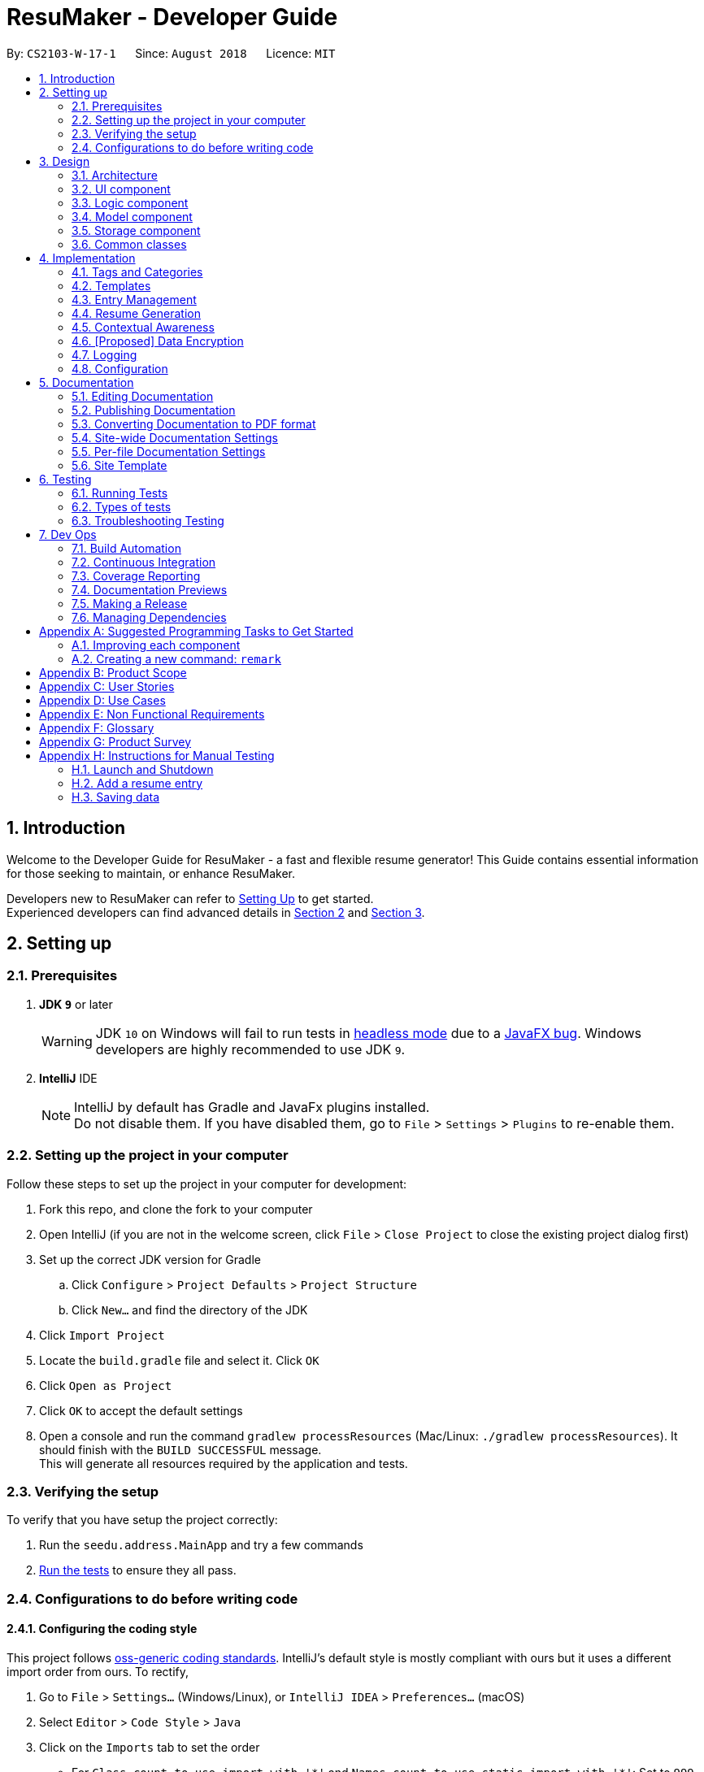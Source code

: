﻿= ResuMaker - Developer Guide
:site-section: DeveloperGuide
:toc:
:toc-title:
:toc-placement: preamble
:sectnums:
:imagesDir: images
:stylesDir: stylesheets
:xrefstyle: full
ifdef::env-github[]
:tip-caption: :bulb:
:note-caption: :information_source:
:warning-caption: :warning:
endif::[]
:repoURL: https://github.com/CS2103-AY1819S1-W17-1/main/tree/master

By: `CS2103-W-17-1`      Since: `August 2018`      Licence: `MIT`

== Introduction
Welcome to the Developer Guide for ResuMaker - a fast and flexible resume generator!
This Guide contains essential information for those seeking to maintain, or enhance ResuMaker.

Developers new to ResuMaker can refer to <<setting-up, Setting Up>> to get started. +
Experienced developers can find advanced details in <<Design-Architecture, Section 2>> and <<Implementation, Section 3>>.

[[setting-up]]
== Setting up

=== Prerequisites

. *JDK `9`* or later
+
[WARNING]
JDK `10` on Windows will fail to run tests in <<UsingGradle#Running-Tests, headless mode>> due to a https://github.com/javafxports/openjdk-jfx/issues/66[JavaFX bug].
Windows developers are highly recommended to use JDK `9`.

. *IntelliJ* IDE
+
[NOTE]
IntelliJ by default has Gradle and JavaFx plugins installed. +
Do not disable them. If you have disabled them, go to `File` > `Settings` > `Plugins` to re-enable them.


=== Setting up the project in your computer
Follow these steps to set up the project in your computer for development:

. Fork this repo, and clone the fork to your computer
. Open IntelliJ (if you are not in the welcome screen, click `File` > `Close Project` to close the existing project dialog first)
. Set up the correct JDK version for Gradle
.. Click `Configure` > `Project Defaults` > `Project Structure`
.. Click `New...` and find the directory of the JDK
. Click `Import Project`
. Locate the `build.gradle` file and select it. Click `OK`
. Click `Open as Project`
. Click `OK` to accept the default settings
. Open a console and run the command `gradlew processResources` (Mac/Linux: `./gradlew processResources`). It should finish with the `BUILD SUCCESSFUL` message. +
This will generate all resources required by the application and tests.

=== Verifying the setup
To verify that you have setup the project correctly:

. Run the `seedu.address.MainApp` and try a few commands
. <<Testing,Run the tests>> to ensure they all pass.

=== Configurations to do before writing code

==== Configuring the coding style

This project follows https://github.com/oss-generic/process/blob/master/docs/CodingStandards.adoc[oss-generic coding standards]. IntelliJ's default style is mostly compliant with ours but it uses a different import order from ours. To rectify,

. Go to `File` > `Settings...` (Windows/Linux), or `IntelliJ IDEA` > `Preferences...` (macOS)
. Select `Editor` > `Code Style` > `Java`
. Click on the `Imports` tab to set the order

* For `Class count to use import with '\*'` and `Names count to use static import with '*'`: Set to `999` to prevent IntelliJ from contracting the import statements
* For `Import Layout`: The order is `import static all other imports`, `import java.\*`, `import javax.*`, `import org.\*`, `import com.*`, `import all other imports`. Add a `<blank line>` between each `import`

Optionally, you can follow the <<UsingCheckstyle#, UsingCheckstyle.adoc>> document to configure Intellij to check style-compliance as you write code.

==== Updating documentation to match your fork

After forking the repo, the documentation will still have the SE-EDU branding and refer to the `se-edu/addressbook-level4` repo.

If you plan to develop this fork as a separate product (i.e. instead of contributing to `se-edu/addressbook-level4`), you should do the following:

. Configure the <<Docs-SiteWideDocSettings, site-wide documentation settings>> in link:{repoURL}/build.gradle[`build.gradle`], such as the `site-name`, to suit your own project.

. Replace the URL in the attribute `repoURL` in link:{repoURL}/docs/DeveloperGuide.adoc[`DeveloperGuide.adoc`] and link:{repoURL}/docs/UserGuide.adoc[`UserGuide.adoc`] with the URL of your fork.

==== Setting up CI

Set up Travis to perform Continuous Integration (CI) for your fork. See <<UsingTravis#, UsingTravis.adoc>> to learn how to set it up.

After setting up Travis, you can optionally set up coverage reporting for your team fork (see <<UsingCoveralls#, UsingCoveralls.adoc>>).

[NOTE]
Coverage reporting could be useful for a team repository that hosts the final version but it is not that useful for your personal fork.

Optionally, you can set up AppVeyor as a second CI (see <<UsingAppVeyor#, UsingAppVeyor.adoc>>).

[NOTE]
Having both Travis and AppVeyor ensures your App works on both Unix-based platforms and Windows-based platforms (Travis is Unix-based and AppVeyor is Windows-based)

==== Getting started with coding

When you are ready to start coding,

1. Get some sense of the overall design by reading <<Design-Architecture>>.
2. Take a look at <<GetStartedProgramming>>.

== Design

[[Design-Architecture]]
=== Architecture

.Architecture Diagram
image::Architecture.png[width="600"]

The *_Architecture Diagram_* given above explains the high-level design of the App. Given below is a quick overview of each component.

[TIP]
The `.pptx` files used to create diagrams in this document can be found in the link:{repoURL}/docs/diagrams/[diagrams] folder. To update a diagram, modify the diagram in the pptx file, select the objects of the diagram, and choose `Save as picture`.

`Main` has only one class called link:{repoURL}/src/main/java/seedu/address/MainApp.java[`MainApp`]. It is responsible for,

* At app launch: Initializes the components in the correct sequence, and connects them up with each other.
* At shut down: Shuts down the components and invokes cleanup method where necessary.

<<Design-Commons,*`Commons`*>> represents a collection of classes used by multiple other components. Two of those classes play important roles at the architecture level.

* `EventsCenter` : This class (written using https://github.com/google/guava/wiki/EventBusExplained[Google's Event Bus library]) is used by components to communicate with other components using events (i.e. a form of _Event Driven_ design)
* `LogsCenter` : Used by many classes to write log messages to the App's log file.

The rest of the App consists of four components.

* <<Design-Ui,*`UI`*>>: Displays the App's User Interface.
* <<Design-Logic,*`Logic`*>>: Executes Commands.
* <<Design-Model,*`Model`*>>: Holds the data of the App in-memory.
* <<Design-Storage,*`Storage`*>>: Reads data from, and writes data to, the hard disk.

Each of these four components:

* Defines its _API_ in an `interface` with the same name as the Component.
* Exposes its functionality using a `{Component Name}Manager` class.

For example, the `Logic` component (see the class diagram given below) defines it's API in the `Logic.java` interface and exposes its functionality using the `LogicManager.java` class.

.Class Diagram of the Logic Component
image::LogicClassDiagram.png[width="800"]

[discrete]
==== Events-Driven nature of the design

The _Sequence Diagram_ below shows how the components interact for the scenario where the user issues the command `delete 1`.

.Component interactions for `delete 1` command (part 1)
image::SDforDeletePerson.png[width="800"]

[NOTE]
Note how the `Model` component simply raises a `AddressBookChangedEvent` when the Address Book data are changed, instead of asking the `Storage` to save the updates to the hard disk.

The diagram below shows how the `EventsCenter` reacts to that event, which eventually results in the updates being saved to the hard disk and the status bar of the UI being updated to reflect the 'Last Updated' time.

.Component interactions for `delete 1` command (part 2)
image::SDforDeletePersonEventHandling.png[width="800"]

[NOTE]
Note how the event is propagated through the `EventsCenter` to the `Storage` and `UI` without `Model` having to be coupled to either of them. This is an example of how this Event Driven approach helps us reduce direct coupling between components.

The sections below give more details of each component.

[[Design-Ui]]
=== UI component

.Structure of the UI Component
image::UiClassDiagram.png[width="800"]

*API* : link:{repoURL}/src/main/java/seedu/address/ui/Ui.java[`Ui.java`]

The UI consists of a `MainWindow` that is made up of parts e.g.`CommandBox`, `ResultDisplay`, `PersonListPanel`, `StatusBarFooter`, `BrowserPanel` etc. All these, including the `MainWindow`, inherit from the abstract `UiPart` class.

The `UI` component uses JavaFx UI framework. The layout of these UI parts are defined in matching `.fxml` files that are in the `src/main/resources/view` folder. For example, the layout of the link:{repoURL}/src/main/java/seedu/address/ui/MainWindow.java[`MainWindow`] is specified in link:{repoURL}/src/main/resources/view/MainWindow.fxml[`MainWindow.fxml`]

The `UI` component,

* Executes user commands using the `Logic` component.
* Binds itself to some data in the `Model` so that the UI can auto-update when data in the `Model` change.
* Responds to events raised from various parts of the App and updates the UI accordingly.

[[Design-Logic]]
=== Logic component

[[fig-LogicClassDiagram]]
.Structure of the Logic Component
image::LogicClassDiagram.png[width="800"]

*API* :
link:{repoURL}/src/main/java/seedu/address/logic/Logic.java[`Logic.java`]

.  `Logic` uses the `AddressBookParser` class to parse the user command.
.  This results in a `Command` object which is executed by the `LogicManager`.
.  The command execution can affect the `Model` (e.g. adding a person) and/or raise events.
.  The result of the command execution is encapsulated as a `CommandResult` object which is passed back to the `Ui`.

Given below is the Sequence Diagram for interactions within the `Logic` component for the `execute("delete 1")` API call.

.Interactions Inside the Logic Component for the `delete 1` Command
image::DeletePersonSdForLogic.png[width="800"]

[[Design-Model]]
=== Model component

.Structure of the Model Component
image::ModelClassDiagram.png[width="800"]

*API* : link:{repoURL}/src/main/java/seedu/address/model/Model.java[`Model.java`]

The `Model`,

* stores a `UserPref` object that represents the user's preferences.
* stores the Address Book data.
* exposes an unmodifiable `ObservableList<Person>` that can be 'observed' e.g. the UI can be bound to this list so that the UI automatically updates when the data in the list change.
* does not depend on any of the other three components.

[NOTE]
As a more OOP model, we can store a `Tag` list in `Address Book`, which `Person` can reference. This would allow `Address Book` to only require one `Tag` object per unique `Tag`, instead of each `Person` needing their own `Tag` object. An example of how such a model may look like is given below. +
 +
image:ModelClassBetterOopDiagram.png[width="800"]

[[Design-Storage]]
=== Storage component

.Structure of the Storage Component
image::StorageClassDiagram.png[width="800"]

*API* : link:{repoURL}/src/main/java/seedu/address/storage/Storage.java[`Storage.java`]

The `Storage` component,

* can save `UserPref` objects in json format and read it back.
* can save the Address Book data in xml format and read it back.

[[Design-Commons]]
=== Common classes

Classes used by multiple components are in the `seedu.addressbook.commons` package.

[[Implementation]]
== Implementation

This section describes some noteworthy details on how certain features are implemented.

// tag::tags[]
=== Tags and Categories
Tags and categories are single-word keywords tied to individual entries. Each `ResumeEntry` can be classified under one `Category`, but can be associated with multiple `Tag`.

==== Categories
Category related functions are mainly contained in the `seedu.address.model.category` package, which includes the `Category` class and its relevant `CategoryManager`. `CategoryManager` is used by the `ModelManager` (`seedu.address.model.ModelManager`) to filter the list of entries by categories.

Filtering can be done by passing the relevant `Predicate<ResumeEntry>` into `CategoryManager` through `CategoryManger.setPredicate()`. The relevant filtered list can be obtained by subsequently calling `CategoryManager.getList()`.

==== CategoryManager
To use `CategoryManager` to filter out relevant entries, there are a few main functions to keep in mind:

* `setList(List<ResumeEntry> entries)`: sets the source list of entries to filter
* `getList()`: returns `unmodifiableObservableList<ResumeEntry>` of relevant entries
* `setPredicate(Predicate<ResumeEntry> predicate)`: sets the filtering criteria for the list of entries
* `mkPredicate(Predicate<ResumeEntry> predicate, String category)`: returns a predicate that builds onto the given predicate to filter by given category as well
* `mkPredicate(String category)`: return a predicate that filters entries by the category

===== Example: Filtering entries to be written to resume
`CategoryManager` can be used to extract out the relevant resume entries to be included in the specific sections of the resume.

* The full list obtained from `Model.filteredList` will be passed into the `CategoryManger` through `CategoryManager.setList()`
* Based on the filters on different sections of the template, a specific `Predicate<ResumeEntry>` will be created for that section
* The `Predicate<ResumeEntry>` created will be passed into the `CategoryManager` through `CategoryManager.setPredicate()`
* The list of entries to be printed will be retrieved through `CategoryManager.getList()`
* If there is further filtering to be done on tags, the same set of steps will be done on `TagManager`
* The flow of the program is illustrated in the digram below

.Program flow for filtering out entries for resume generation
image::categoryManager_example_template.png[]

==== Predicates
The `CategoryManager` was written to help developers filter out desired predicates easily. As such, the `CategoryManager.mkPredicate()` is written to return a `Predicate<ResumeEntry>` which can be passed into other functions for the filtering process, be it for display or resume generation process.

There are two general forms of the function, `mkPredicate<String category>` and `mkPredicate(Predicate<ResumeEntry> entries, String category)`.

The first form of the function returns a predicate which returns true if the `ResumeEntry.getCategory().cateName == category`. In short, it will filter out entries of a particular category.

The second form of the function (`mkPredicate(Predicate<ResumeEntry> predicate, String category)`) extends the existing predicate and implement the category checking process on top of it. For the new predicate to return true, the `ResumeEntry` must fulfill the first `Predicate<ResumeEntry>` and also be of a particular specified category.

===== Example: Filtering entries using both tags and category
This function is used to implement more complex filters, for example, when entries needs to be filtered by both tags and categories in `tag ls`.

* A `Predicate<ResumeEntry>` will be generated by the command using `CategoryManager.mkPredicate()`
* This predicate is then passed along to `TagManager.mkPredicate()` to be extended to include tag filtering
* The combined predicate is passed to `Model.filteredList` for the display to be updated
* The flow of the program is illustrated in the digram below

.Program flow for filtering out entries for both tag and category
image::categoryManager_example_taglist.png[]

==== Design considerations
There are 2 main ways to implement entries filtering: within `CategoryManager` itself or using `CategoryManager` to generate `Predicate<ResumeEntry>` to be used for filtering. Below are some evaluation as to why and when each of the methods may be relevant.

===== Alternative 1: Handles all the entries filtering within CategoryManager
This is implemented through `setList()`, `setPredicate()` and `getList()`. The full list of entries is passed in, and the filtered list of entries is returned. This will typically be used in the filtering of the entries in the resume generation process.

This method is much cleaner, encapsulating all the filtering process within `CategoryManger`. But if we are sticking to the current implementation of displaying the UI from a `FilteredList<ResumeEntry>`, this approach may not be appropriate, hence, the second alternative implementation, which gracefully handles this case.

**Example:**

- `setList(List<ResumeEntry>)` to set the full list of entries to filter from
- `setPredicate(mkPredicate(category))` to filter list based on category
- `getList()` to return list of filtered entries

===== Alternative 2: Using CategoryManager to build the desired Predicate
This is implemented through `mkPredicate()`. The function is used to build upon a given `Predicate<ResumeEntry>`. which can be passed into `ModelManager.updateFilteredEntryBook()` to filter the displayed list of entries in the UI.

This method allow us to utilize the original UI mechanism for updating the displaying using a predicate, instead of having to alter the list of entries over and over again.

**Example:**

- `Predicate<ResumeEntry>` obtained that does some preliminary filtering (e.g. filtering based on tags)
- `mkPredicate(predicate, category)` extends the original predicate to further filter by category
- `ModelManager.updateFilteredEntryList(predicate)` to update view of displayed entries

===== Current Implementation
Currently, a mixture of these functions are implemented. This allows the developers to use `CategoryManager` in both manner, whichever method they deem more appropriate.

// end::tags[]

// tag::template[]
=== Templates

A template specifies the format of the generated resume. It specifies the sections in the resume, and which entries should be included under each section based on a set of tags.

==== Template object structure

The diagram below shows the structure of a `Template` object. A `Template` contains an `ArrayList` of `TemplateSection`,
where each contains a title to be displayed and two predicates for filtering entries based on their category and tags.

.Template object UML class diagram
image::Template_UML.png[width="500"]

==== Template file
Templates are stored as text files, with each line in the following format:
----
[Category Heading]:~[Category Tag]:[Tag Groups]
----

The list of tags in `[Tag Groups]` can be treated as a sum of products form, where a `&` represents AND and space represents OR.
If no tags are specified, all entries with the `[Category Tag]` will be included.


Template files are written by the user and loaded into the application using the `loadtemplate` command.

==== Template loading sequence

The diagram below shows how the components interact when the user attempts to load a template using the `loadtemplate template1.txt` command.

.Component interactions for loadtemplate template1.txt command (part 1)
image::Template_SD1.png[width="800"]

The diagram below shows how `EventsCenter` reacts, raising a `TemplateLoadRequestedEvent` which prompts `Storage` to attempt to load the template from file.
If the loading was successful, it the text file will be parsed into a `Template` object, and passed into the `TemplateLoadedEvent`. This event will be handled in the `Model`, which will store the `Template` retrieved from the event.
Otherwise, a `TemplateLoadingExceptionEvent` will be raised and handled by `Model` as well.

.Component interactions for loadtemplate template1.txt command (part 2)
image::Template_SD2.png[width="800"]


// end::template[]

// tag::entryManagement[]
=== Entry Management
This section describes the implementation of features related to managing entries in ResuMaker, and explains the underlying classes and supporting data structures.

==== Construct Entry Related Classes

Below is the class diagram of classes under the package `seedu.address.model.entry`, which lays the foundation for the implementation of <<entryManagement, Entry Management>>

.Class diagram for entry related classes
image::classDiagramForEntry.png[width="800"]

* Current Implementation
.. As shown in the diagram, all data of an added entry in ResuMaker is encapsulated as a class `ResumeEntry`, which is composed of four other classes: namely one `Category`, one `EntryInfo`, one `EntryDescription` and multiple instances of `Tag`.
.. ResuMaker extends a `Taggable` interface which allows manipulation of tags associated with itself.


* Design Consideration
.. `Taggable` Interface +
Provides an additional abstraction layer for any class that needs to access methods that `ResumeEntry` overrides to implement `Taggable`. This enforces Interface Segregation Principle in which unrelated classes have limited knowledge about `ResumeEntry`.

.. Encapsulation of `EntryInfo` +
... Instead of lumping `title`, `subtitle` and `duration` in `ResumeEntry`, encapsulating the three into `EntryInfo` provides another layer of abstraction.
... Not all entries have the three information, a <<minorEntry, minor entry>> does not contain title, subtitle or duration. `EntryInfo` helps to differentiate <<minorEntry, minor entry>> from <<majorEntry, major entry>> using `isMinorEntry()`.

.. Encapsulation using `EntryDescription` +
... As opposed to putting an entry description as a `String` field in `ResumeEntry`, encapsulating it in `EntryDescription` provides another layer of abstraction.
... `EntryDescription` contains `List<String>` that allows for easy modification of a specific segment of the description of a particular entry, i.e. allows users to edit a particular line of description in that entry.

==== Responsive Display of Expanded Entry
This enhancement enables the Graphic User Interface to display the description of an entry responsively to any modification of an entry.

* Current Implementation +
.. The high level interaction between different components follows the same workflow as any other commands. +
Diagram(part a) below illustrates the high level interaction between different components when an `addBullet` or `editBullet` command is executed.
.. A noteworthy point is that it makes use of event driven design to allow UI to respond to Logic.
`EventCenter` acts as the receiver of the three events raised by Logic and sends them to the respective handlers of these events.
For `addBullet` command, the handlers of events raised are UI and Storage. Please refer to diagram(part b) below for more detail.

.Sequence diagram for adding a bullet description to an entry (part a)
image::SequenceDiagramAddBullet_1.png[width="800"]
.Sequence diagram for adding a bullet description to an entry (part b)
image::SequenceDiagramAddBullet_2.png[width="800"]



* Design Consideration

.. Minimizing the amount of code to be added by tapping on the existing utility +
Given how well-established event driven approach is, it will be more convenient to adopt it to minimize the addition of lines of code.
Taking the alternative would mean extra code to be added to establish some form of reference of UI in Logic.

.. Decoupling between Logic and UI +
Rather than asking Logic to interact directly with UI to request for changes in UI, which increases coupling between the two, `EventCenter` acts as the
"middle man" to minimize coupling.




//end::entryManagement[]



// tag::resume[]
=== Resume Generation
This section describes the implementation of the resume generation feature, explains the underlying classes and
supporting data structures, justifies a key design decision and highlights areas that are open to extension.

==== Resume Structure

The `Resume` contains a list of `ResumeSections`,
each comprising a title and a list of `ResumeEntries` associated with it
(as stipulated by the `Template` used to generate the `Resume`).
The class structure is shown by the following class diagram:

.Class diagram for Resume related classes
image::resumeClassDiagram.png[width="800"]

The creation of a `Resume` by a `make` command is shown by this sequence diagram:

.Sequence diagram for Resume creation
image::generateResumeSequenceDiagram.png[width="800"]


==== Storage Management

When a resume is to be saved to a file, the `ModelManager` raises a `ResumeSaveEvent`, which encapsulates
the complete `Resume` as well as the specified file `Path`. This event is captured by the `StorageManager`,
which passes the data to the `MarkdownResumeStorage` class. The `Resume` object is then converted to a markdown `String`
by the `MarkdownConverter` utility class, after which it is written to a file (with the specified name) by the `MdUtil` class. +


==== Markdown Conversion

To transform this abstract object representation of the `Resume` into concrete text,
the `MarkdownConverter` utility class progressively converts each level of the `Resume`
(from the titles, information and descriptions of each individual `ResumeEntry`,
to a `ResumeSection` of `ResumeEntries` and finally the full `Resume`)
into a `String` containing its formatted markdown representation.

An external link:https://github.com/Steppschuh/Java-Markdown-Generator[Java Markdown Generator] library
was used to handle the generation of the markdown `String` in `MarkdownConverter`,
as it was built on a `Builder` pattern which made it easier and more organised to progressively
generate markdown text for each part of the resume and combine it all together in the end.

==== Design Consideration

===== Markdown Conversion

There were some considerations regarding how and where the conversion of
`Resume` objects to markdown `Strings` would be done. We had to decide between these alternative approaches:

====== Approach 1:

All markdown conversion is done in a class (`MarkdownConverter`) separate from the `Resume` and `ResumeEntry` packages.
This ensures that the "abstract" data classes in the `Model` are completely separated from the conversion to "concrete"
markdown text in accordance to the Single Responsibility Principle and also allows for extension by adding a different
class to format the markdown differently. However, this causes heavy coupling in `MarkdownConverter`, as any change to
the internal structure of `Resume` and `ResumeEntry` classes would require extensive changes across multiple methods in
`MarkdownConverter`.

====== Approach 2:

Every class that could be converted to markdown would contain a `toMarkdown` method, possibly implementing a
`Markdownable` interface. This would ensure that any change to the structure or formatting of a particular class would
only require changes to the `toMarkdown` method of that class. However, this exposes the "abstract" data classes in the
`Model` to the implementation of using markdown text in `Storage` and does not allow for the extension of adding a
different markdown layout without replacing the existing markdown formatting.

====== Decision

Ultimately, we decided that it was more important to enforce the separation between the `Model` and `Storage` modules
as well as allow for potential further extension, so we chose Approach 1.

==== Possible Extensions

===== Changing Markdown Layouts

If you wish to modify the markdown layout produced by ResuMaker, look into the overloaded `toMarkdown` method
within `MarkdownConverter`. The various versions of this method are implemented using the
link:https://github.com/Steppschuh/Java-Markdown-Generator[Java Markdown Generator] external library and designed to be
easy to understand and modify. +
You are recommended to create a new subclass of `MarkdownConverter` and `@Override` its `toMarkdown` method
with your own versions, so as to preserve the original functionality of the application for reference.

===== Adding File Formats

While we have chosen to implement conversion into markdown, you may prefer a different file format and want to avoid
the hassle of converting markdown to other formats outside the application. To this end, you can extend ResuMaker by
adding support for saving `Resumes` to a new format. +
To achieve this, you would have to design your own class implementing the `ResumeStorage` interface. This new class would
then need new utility methods to handle conversion of the `Resume` into another text format, such as XML. +
_[DIAGRAM OF NECESSARY ADDITIONS]_


// end::resume[]

// tag:: contextualAwareness[]
=== Contextual Awareness

==== Key Terms
Here are some terms that are used often when discussing Contexual Awareness. +
Please review their definitions in the Glossary before reading further. +

* <<event, Events>>
* <<slang, Slang>>
* <<partial-phrase, Partial phrases>>
* <<full-phrase, Full phrases>>
* <<expression, Expression>>

==== Overview
Contextual Awareness enables ResuMaker to: +

* Create pre-filled ResumeEntries for standard <<event, Events>>.
* Understand slang and partial phrases in the user's input.

The flowchart below illustrates the overall flow taken by an end-user when working with the Contextual Awareness feature. +

image::AwarenessFlow.png[width="800"]

The flowchart highlights the 4 separate steps involved in the Contextual Awareness feature:

1. Providing feedback to the user, as he types in an `<expression>`.
2. Guessing an Event name, based on the user provided `<expression>`.
3. Matching the guessed Event name, with an actual Event, as defined in the user provided data.
4. Creating a ResumeEntry for the matched Event.

In this guide, we will discuss Steps 2, and 3.

==== Guessing an Event name, based on user provided `<expression>`
To guess the Event name, we parse the `slang`, `partial phrases` and `full phrases` in the `expression` to get a `possibleEventName`.
This parsing is done by the `Awareness` class.

As shown <<Design-Storage, earlier>>, an instance of the Awareness class is initialised from user provided XML data, upon startup.

The following Figure shows the structure of the Awareness class.

image::awarenessStructure.png[width="600"]

Parsing the `slang`, `partial phrases` and `full phrases` is a 2-step process:

First, use the `dictionary` (see Figure) to replace each `slang` with its corresponding `full phrase`. +
After this step, the `expression` will only contain `partial phrases` and `full phrases`. +
Now, replace each `partial phrase` with its corresponding `full phrase`.

This gives us a string of `full phrases`, which is our `possibleEventName`.

As an example, suppose our initial `expression` was: `ug research assist`.
In this `expression`, we have:

* A slang (`ug` - slang for `undegraduate`)
* A partial phrase (`assist` - short for `assistant`)
* A full phrase (`research`)

After the first step, our expression will be `undergraduate research assist`. +
After the second step, our expression will be `undergraduate research assistant` +
Thus, our `possibleEventName` will be `undergraduate research assistant`.

==== Matching the guessed Event Name, with an actual Event [Work In Progress]

Work in Progress


==== Design Choices

===== ContextCommand
The ContextCommand is constructed by passing it a CommandSupplier.
This construction is done by ContextCommandParser.
When it is time to `execute` the ContextCommand, the CommandSupplier supplies the relevant command.

Pros:

* ContextCommand can be decoupled from specific commands like AddCommand.
* ContextCommand can be _extended_ to perform any type of Command, by passing the relevant CommandSupplier.

Alternatives:

* Create different types of ContextCommands for different purpose: i.e. ContextAddCommand, ContextFindCommand, etc

The alternative may be equally valid.

===== Awareness class
The Awareness class is constructed by passing it a Dictionary containing slang - full phrase mappings.

Alternatives:

* Create the Dictionary instance within the constructor of Awareness, rather than accepting it.

Pros:

* Increased testability as the dependancy (Dictionary object) _can be controlled_ since it is passed into the constructor.

// tag::dataencryption[]
=== [Proposed] Data Encryption

_{Explain here how the data encryption feature will be implemented}_

// end::dataencryption[]

=== Logging

We are using `java.util.logging` package for logging. The `LogsCenter` class is used to manage the logging levels and logging destinations.

* The logging level can be controlled using the `logLevel` setting in the configuration file (See <<Implementation-Configuration>>)
* The `Logger` for a class can be obtained using `LogsCenter.getLogger(Class)` which will log messages according to the specified logging level
* Currently log messages are output through: `Console` and to a `.log` file.

*Logging Levels*

* `SEVERE` : Critical problem detected which may possibly cause the termination of the application
* `WARNING` : Can continue, but with caution
* `INFO` : Information showing the noteworthy actions by the App
* `FINE` : Details that is not usually noteworthy but may be useful in debugging e.g. print the actual list instead of just its size

[[Implementation-Configuration]]
=== Configuration

Certain properties of the application can be controlled (e.g App name, logging level) through the configuration file (default: `config.json`).

== Documentation

We use asciidoc for writing documentation.

[NOTE]
We chose asciidoc over Markdown because asciidoc, although a bit more complex than Markdown, provides more flexibility in formatting.

=== Editing Documentation

See <<UsingGradle#rendering-asciidoc-files, UsingGradle.adoc>> to learn how to render `.adoc` files locally to preview the end result of your edits.
Alternatively, you can download the AsciiDoc plugin for IntelliJ, which allows you to preview the changes you have made to your `.adoc` files in real-time.

=== Publishing Documentation

See <<UsingTravis#deploying-github-pages, UsingTravis.adoc>> to learn how to deploy GitHub Pages using Travis.

=== Converting Documentation to PDF format

We use https://www.google.com/chrome/browser/desktop/[Google Chrome] for converting documentation to PDF format, as Chrome's PDF engine preserves hyperlinks used in webpages.

Here are the steps to convert the project documentation files to PDF format.

.  Follow the instructions in <<UsingGradle#rendering-asciidoc-files, UsingGradle.adoc>> to convert the AsciiDoc files in the `docs/` directory to HTML format.
.  Go to your generated HTML files in the `build/docs` folder, right click on them and select `Open with` -> `Google Chrome`.
.  Within Chrome, click on the `Print` option in Chrome's menu.
.  Set the destination to `Save as PDF`, then click `Save` to save a copy of the file in PDF format. For best results, use the settings indicated in the screenshot below.

.Saving documentation as PDF files in Chrome
image::chrome_save_as_pdf.png[width="300"]

[[Docs-SiteWideDocSettings]]
=== Site-wide Documentation Settings

The link:{repoURL}/build.gradle[`build.gradle`] file specifies some project-specific https://asciidoctor.org/docs/user-manual/#attributes[asciidoc attributes] which affects how all documentation files within this project are rendered.

[TIP]
Attributes left unset in the `build.gradle` file will use their *default value*, if any.

[cols="1,2a,1", options="header"]
.List of site-wide attributes
|===
|Attribute name |Description |Default value

|`site-name`
|The name of the website.
If set, the name will be displayed near the top of the page.
|_not set_

|`site-githuburl`
|URL to the site's repository on https://github.com[GitHub].
Setting this will add a "View on GitHub" link in the navigation bar.
|_not set_

|`site-seedu`
|Define this attribute if the project is an official SE-EDU project.
This will render the SE-EDU navigation bar at the top of the page, and add some SE-EDU-specific navigation items.
|_not set_

|===

[[Docs-PerFileDocSettings]]
=== Per-file Documentation Settings

Each `.adoc` file may also specify some file-specific https://asciidoctor.org/docs/user-manual/#attributes[asciidoc attributes] which affects how the file is rendered.

Asciidoctor's https://asciidoctor.org/docs/user-manual/#builtin-attributes[built-in attributes] may be specified and used as well.

[TIP]
Attributes left unset in `.adoc` files will use their *default value*, if any.

[cols="1,2a,1", options="header"]
.List of per-file attributes, excluding Asciidoctor's built-in attributes
|===
|Attribute name |Description |Default value

|`site-section`
|Site section that the document belongs to.
This will cause the associated item in the navigation bar to be highlighted.
One of: `UserGuide`, `DeveloperGuide`, ``LearningOutcomes``{asterisk}, `AboutUs`, `ContactUs`

_{asterisk} Official SE-EDU projects only_
|_not set_

|`no-site-header`
|Set this attribute to remove the site navigation bar.
|_not set_

|===

=== Site Template

The files in link:{repoURL}/docs/stylesheets[`docs/stylesheets`] are the https://developer.mozilla.org/en-US/docs/Web/CSS[CSS stylesheets] of the site.
You can modify them to change some properties of the site's design.

The files in link:{repoURL}/docs/templates[`docs/templates`] controls the rendering of `.adoc` files into HTML5.
These template files are written in a mixture of https://www.ruby-lang.org[Ruby] and http://slim-lang.com[Slim].

[WARNING]
====
Modifying the template files in link:{repoURL}/docs/templates[`docs/templates`] requires some knowledge and experience with Ruby and Asciidoctor's API.
You should only modify them if you need greater control over the site's layout than what stylesheets can provide.
The SE-EDU team does not provide support for modified template files.
====

[[Testing]]
== Testing

=== Running Tests

There are three ways to run tests.

[TIP]
The most reliable way to run tests is the 3rd one. The first two methods might fail some GUI tests due to platform/resolution-specific idiosyncrasies.

*Method 1: Using IntelliJ JUnit test runner*

* To run all tests, right-click on the `src/test/java` folder and choose `Run 'All Tests'`
* To run a subset of tests, you can right-click on a test package, test class, or a test and choose `Run 'ABC'`

*Method 2: Using Gradle*

* Open a console and run the command `gradlew clean allTests` (Mac/Linux: `./gradlew clean allTests`)

[NOTE]
See <<UsingGradle#, UsingGradle.adoc>> for more info on how to run tests using Gradle.

*Method 3: Using Gradle (headless)*

Thanks to the https://github.com/TestFX/TestFX[TestFX] library we use, our GUI tests can be run in the _headless_ mode. In the headless mode, GUI tests do not show up on the screen. That means the developer can do other things on the Computer while the tests are running.

To run tests in headless mode, open a console and run the command `gradlew clean headless allTests` (Mac/Linux: `./gradlew clean headless allTests`)

=== Types of tests

We have two types of tests:

.  *GUI Tests* - These are tests involving the GUI. They include,
.. _System Tests_ that test the entire App by simulating user actions on the GUI. These are in the `systemtests` package.
.. _Unit tests_ that test the individual components. These are in `seedu.address.ui` package.
.  *Non-GUI Tests* - These are tests not involving the GUI. They include,
..  _Unit tests_ targeting the lowest level methods/classes. +
e.g. `seedu.address.commons.StringUtilTest`
..  _Integration tests_ that are checking the integration of multiple code units (those code units are assumed to be working). +
e.g. `seedu.address.storage.StorageManagerTest`
..  Hybrids of unit and integration tests. These test are checking multiple code units as well as how the are connected together. +
e.g. `seedu.address.logic.LogicManagerTest`


=== Troubleshooting Testing
**Problem: `HelpWindowTest` fails with a `NullPointerException`.**

* Reason: One of its dependencies, `HelpWindow.html` in `src/main/resources/docs` is missing.
* Solution: Execute Gradle task `processResources`.

== Dev Ops

=== Build Automation

See <<UsingGradle#, UsingGradle.adoc>> to learn how to use Gradle for build automation.

=== Continuous Integration

We use https://travis-ci.org/[Travis CI] and https://www.appveyor.com/[AppVeyor] to perform _Continuous Integration_ on our projects. See <<UsingTravis#, UsingTravis.adoc>> and <<UsingAppVeyor#, UsingAppVeyor.adoc>> for more details.

=== Coverage Reporting

We use https://coveralls.io/[Coveralls] to track the code coverage of our projects. See <<UsingCoveralls#, UsingCoveralls.adoc>> for more details.

=== Documentation Previews
When a pull request has changes to asciidoc files, you can use https://www.netlify.com/[Netlify] to see a preview of how the HTML version of those asciidoc files will look like when the pull request is merged. See <<UsingNetlify#, UsingNetlify.adoc>> for more details.

=== Making a Release

Here are the steps to create a new release.

.  Update the version number in link:{repoURL}/src/main/java/seedu/address/MainApp.java[`MainApp.java`].
.  Generate a JAR file <<UsingGradle#creating-the-jar-file, using Gradle>>.
.  Tag the repo with the version number. e.g. `v0.1`
.  https://help.github.com/articles/creating-releases/[Create a new release using GitHub] and upload the JAR file you created.

=== Managing Dependencies

A project often depends on third-party libraries. For example, Address Book depends on the http://wiki.fasterxml.com/JacksonHome[Jackson library] for XML parsing. Managing these _dependencies_ can be automated using Gradle. For example, Gradle can download the dependencies automatically, which is better than these alternatives. +
a. Include those libraries in the repo (this bloats the repo size) +
b. Require developers to download those libraries manually (this creates extra work for developers)

[[GetStartedProgramming]]
[appendix]
== Suggested Programming Tasks to Get Started

Suggested path for new programmers:

1. First, add small local-impact (i.e. the impact of the change does not go beyond the component) enhancements to one component at a time. Some suggestions are given in <<GetStartedProgramming-EachComponent>>.

2. Next, add a feature that touches multiple components to learn how to implement an end-to-end feature across all components. <<GetStartedProgramming-RemarkCommand>> explains how to go about adding such a feature.

[[GetStartedProgramming-EachComponent]]
=== Improving each component

Each individual exercise in this section is component-based (i.e. you would not need to modify the other components to get it to work).

[discrete]
==== `Logic` component

*Scenario:* You are in charge of `logic`. During dog-fooding, your team realize that it is troublesome for the user to type the whole command in order to execute a command. Your team devise some strategies to help cut down the amount of typing necessary, and one of the suggestions was to implement aliases for the command words. Your job is to implement such aliases.

[TIP]
Do take a look at <<Design-Logic>> before attempting to modify the `Logic` component.

. Add a shorthand equivalent alias for each of the individual commands. For example, besides typing `clear`, the user can also type `c` to remove all persons in the list.
+
****
* Hints
** Just like we store each individual command word constant `COMMAND_WORD` inside `*Command.java` (e.g.  link:{repoURL}/src/main/java/seedu/address/logic/commands/FindCommand.java[`FindCommand#COMMAND_WORD`], link:{repoURL}/src/main/java/seedu/address/logic/commands/DeleteCommand.java[`DeleteCommand#COMMAND_WORD`]), you need a new constant for aliases as well (e.g. `FindCommand#COMMAND_ALIAS`).
** link:{repoURL}/src/main/java/seedu/address/logic/parser/AddressBookParser.java[`AddressBookParser`] is responsible for analyzing command words.
* Solution
** Modify the switch statement in link:{repoURL}/src/main/java/seedu/address/logic/parser/AddressBookParser.java[`AddressBookParser#parseCommand(String)`] such that both the proper command word and alias can be used to execute the same intended command.
** Add new tests for each of the aliases that you have added.
** Update the user guide to document the new aliases.
** See this https://github.com/se-edu/addressbook-level4/pull/785[PR] for the full solution.
****

[discrete]
==== `Model` component

*Scenario:* You are in charge of `model`. One day, the `logic`-in-charge approaches you for help. He wants to implement a command such that the user is able to remove a particular tag from everyone in the address book, but the model API does not support such a functionality at the moment. Your job is to implement an API method, so that your teammate can use your API to implement his command.

[TIP]
Do take a look at <<Design-Model>> before attempting to modify the `Model` component.

. Add a `removeTag(Tag)` method. The specified tag will be removed from everyone in the address book.
+
****
* Hints
** The link:{repoURL}/src/main/java/seedu/address/model/Model.java[`Model`] and the link:{repoURL}/src/main/java/seedu/address/model/AddressBook.java[`AddressBook`] API need to be updated.
** Think about how you can use SLAP to design the method. Where should we place the main logic of deleting tags?
**  Find out which of the existing API methods in  link:{repoURL}/src/main/java/seedu/address/model/AddressBook.java[`AddressBook`] and link:{repoURL}/src/main/java/seedu/address/model/person/Person.java[`Person`] classes can be used to implement the tag removal logic. link:{repoURL}/src/main/java/seedu/address/model/AddressBook.java[`AddressBook`] allows you to update a person, and link:{repoURL}/src/main/java/seedu/address/model/person/Person.java[`Person`] allows you to update the tags.
* Solution
** Implement a `removeTag(Tag)` method in link:{repoURL}/src/main/java/seedu/address/model/AddressBook.java[`AddressBook`]. Loop through each person, and remove the `tag` from each person.
** Add a new API method `deleteTag(Tag)` in link:{repoURL}/src/main/java/seedu/address/model/ModelManager.java[`ModelManager`]. Your link:{repoURL}/src/main/java/seedu/address/model/ModelManager.java[`ModelManager`] should call `AddressBook#removeTag(Tag)`.
** Add new tests for each of the new public methods that you have added.
** See this https://github.com/se-edu/addressbook-level4/pull/790[PR] for the full solution.
****

[discrete]
==== `Ui` component

*Scenario:* You are in charge of `ui`. During a beta testing session, your team is observing how the users use your address book application. You realize that one of the users occasionally tries to delete non-existent tags from a contact, because the tags all look the same visually, and the user got confused. Another user made a typing mistake in his command, but did not realize he had done so because the error message wasn't prominent enough. A third user keeps scrolling down the list, because he keeps forgetting the index of the last person in the list. Your job is to implement improvements to the UI to solve all these problems.

[TIP]
Do take a look at <<Design-Ui>> before attempting to modify the `UI` component.

. Use different colors for different tags inside person cards. For example, `friends` tags can be all in brown, and `colleagues` tags can be all in yellow.
+
**Before**
+
image::getting-started-ui-tag-before.png[width="300"]
+
**After**
+
image::getting-started-ui-tag-after.png[width="300"]
+
****
* Hints
** The tag labels are created inside link:{repoURL}/src/main/java/seedu/address/ui/PersonCard.java[the `PersonCard` constructor] (`new Label(tag.tagName)`). https://docs.oracle.com/javase/8/javafx/api/javafx/scene/control/Label.html[JavaFX's `Label` class] allows you to modify the style of each Label, such as changing its color.
** Use the .css attribute `-fx-background-color` to add a color.
** You may wish to modify link:{repoURL}/src/main/resources/view/DarkTheme.css[`DarkTheme.css`] to include some pre-defined colors using css, especially if you have experience with web-based css.
* Solution
** You can modify the existing test methods for `PersonCard` 's to include testing the tag's color as well.
** See this https://github.com/se-edu/addressbook-level4/pull/798[PR] for the full solution.
*** The PR uses the hash code of the tag names to generate a color. This is deliberately designed to ensure consistent colors each time the application runs. You may wish to expand on this design to include additional features, such as allowing users to set their own tag colors, and directly saving the colors to storage, so that tags retain their colors even if the hash code algorithm changes.
****

. Modify link:{repoURL}/src/main/java/seedu/address/commons/events/ui/NewResultAvailableEvent.java[`NewResultAvailableEvent`] such that link:{repoURL}/src/main/java/seedu/address/ui/ResultDisplay.java[`ResultDisplay`] can show a different style on error (currently it shows the same regardless of errors).
+
**Before**
+
image::getting-started-ui-result-before.png[width="200"]
+
**After**
+
image::getting-started-ui-result-after.png[width="200"]
+
****
* Hints
** link:{repoURL}/src/main/java/seedu/address/commons/events/ui/NewResultAvailableEvent.java[`NewResultAvailableEvent`] is raised by link:{repoURL}/src/main/java/seedu/address/ui/CommandBox.java[`CommandBox`] which also knows whether the result is a success or failure, and is caught by link:{repoURL}/src/main/java/seedu/address/ui/ResultDisplay.java[`ResultDisplay`] which is where we want to change the style to.
** Refer to link:{repoURL}/src/main/java/seedu/address/ui/CommandBox.java[`CommandBox`] for an example on how to display an error.
* Solution
** Modify link:{repoURL}/src/main/java/seedu/address/commons/events/ui/NewResultAvailableEvent.java[`NewResultAvailableEvent`] 's constructor so that users of the event can indicate whether an error has occurred.
** Modify link:{repoURL}/src/main/java/seedu/address/ui/ResultDisplay.java[`ResultDisplay#handleNewResultAvailableEvent(NewResultAvailableEvent)`] to react to this event appropriately.
** You can write two different kinds of tests to ensure that the functionality works:
*** The unit tests for `ResultDisplay` can be modified to include verification of the color.
*** The system tests link:{repoURL}/src/test/java/systemtests/AddressBookSystemTest.java[`AddressBookSystemTest#assertCommandBoxShowsDefaultStyle() and AddressBookSystemTest#assertCommandBoxShowsErrorStyle()`] to include verification for `ResultDisplay` as well.
** See this https://github.com/se-edu/addressbook-level4/pull/799[PR] for the full solution.
*** Do read the commits one at a time if you feel overwhelmed.
****

. Modify the link:{repoURL}/src/main/java/seedu/address/ui/StatusBarFooter.java[`StatusBarFooter`] to show the total number of people in the address book.
+
**Before**
+
image::getting-started-ui-status-before.png[width="500"]
+
**After**
+
image::getting-started-ui-status-after.png[width="500"]
+
****
* Hints
** link:{repoURL}/src/main/resources/view/StatusBarFooter.fxml[`StatusBarFooter.fxml`] will need a new `StatusBar`. Be sure to set the `GridPane.columnIndex` properly for each `StatusBar` to avoid misalignment!
** link:{repoURL}/src/main/java/seedu/address/ui/StatusBarFooter.java[`StatusBarFooter`] needs to initialize the status bar on application start, and to update it accordingly whenever the address book is updated.
* Solution
** Modify the constructor of link:{repoURL}/src/main/java/seedu/address/ui/StatusBarFooter.java[`StatusBarFooter`] to take in the number of persons when the application just started.
** Use link:{repoURL}/src/main/java/seedu/address/ui/StatusBarFooter.java[`StatusBarFooter#handleAddressBookChangedEvent(AddressBookChangedEvent)`] to update the number of persons whenever there are new changes to the addressbook.
** For tests, modify link:{repoURL}/src/test/java/guitests/guihandles/StatusBarFooterHandle.java[`StatusBarFooterHandle`] by adding a state-saving functionality for the total number of people status, just like what we did for save location and sync status.
** For system tests, modify link:{repoURL}/src/test/java/systemtests/AddressBookSystemTest.java[`AddressBookSystemTest`] to also verify the new total number of persons status bar.
** See this https://github.com/se-edu/addressbook-level4/pull/803[PR] for the full solution.
****

[discrete]
==== `Storage` component

*Scenario:* You are in charge of `storage`. For your next project milestone, your team plans to implement a new feature of saving the address book to the cloud. However, the current implementation of the application constantly saves the address book after the execution of each command, which is not ideal if the user is working on limited internet connection. Your team decided that the application should instead save the changes to a temporary local backup file first, and only upload to the cloud after the user closes the application. Your job is to implement a backup API for the address book storage.

[TIP]
Do take a look at <<Design-Storage>> before attempting to modify the `Storage` component.

. Add a new method `backupAddressBook(ReadOnlyAddressBook)`, so that the address book can be saved in a fixed temporary location.
+
****
* Hint
** Add the API method in link:{repoURL}/src/main/java/seedu/address/storage/AddressBookStorage.java[`AddressBookStorage`] interface.
** Implement the logic in link:{repoURL}/src/main/java/seedu/address/storage/StorageManager.java[`StorageManager`] and link:{repoURL}/src/main/java/seedu/address/storage/XmlAddressBookStorage.java[`XmlAddressBookStorage`] class.
* Solution
** See this https://github.com/se-edu/addressbook-level4/pull/594[PR] for the full solution.
****

[[GetStartedProgramming-RemarkCommand]]
=== Creating a new command: `remark`

By creating this command, you will get a chance to learn how to implement a feature end-to-end, touching all major components of the app.

*Scenario:* You are a software maintainer for `addressbook`, as the former developer team has moved on to new projects. The current users of your application have a list of new feature requests that they hope the software will eventually have. The most popular request is to allow adding additional comments/notes about a particular contact, by providing a flexible `remark` field for each contact, rather than relying on tags alone. After designing the specification for the `remark` command, you are convinced that this feature is worth implementing. Your job is to implement the `remark` command.

==== Description
Edits the remark for a person specified in the `INDEX`. +
Format: `remark INDEX r/[REMARK]`

Examples:

* `remark 1 r/Likes to drink coffee.` +
Edits the remark for the first person to `Likes to drink coffee.`
* `remark 1 r/` +
Removes the remark for the first person.

==== Step-by-step Instructions

===== [Step 1] Logic: Teach the app to accept 'remark' which does nothing
Let's start by teaching the application how to parse a `remark` command. We will add the logic of `remark` later.

**Main:**

. Add a `RemarkCommand` that extends link:{repoURL}/src/main/java/seedu/address/logic/commands/Command.java[`Command`]. Upon execution, it should just throw an `Exception`.
. Modify link:{repoURL}/src/main/java/seedu/address/logic/parser/AddressBookParser.java[`AddressBookParser`] to accept a `RemarkCommand`.

**Tests:**

. Add `RemarkCommandTest` that tests that `execute()` throws an Exception.
. Add new test method to link:{repoURL}/src/test/java/seedu/address/logic/parser/AddressBookParserTest.java[`AddressBookParserTest`], which tests that typing "remark" returns an instance of `RemarkCommand`.

===== [Step 2] Logic: Teach the app to accept 'remark' arguments
Let's teach the application to parse arguments that our `remark` command will accept. E.g. `1 r/Likes to drink coffee.`

**Main:**

. Modify `RemarkCommand` to take in an `Index` and `String` and print those two parameters as the error message.
. Add `RemarkCommandParser` that knows how to parse two arguments, one index and one with prefix 'r/'.
. Modify link:{repoURL}/src/main/java/seedu/address/logic/parser/AddressBookParser.java[`AddressBookParser`] to use the newly implemented `RemarkCommandParser`.

**Tests:**

. Modify `RemarkCommandTest` to test the `RemarkCommand#equals()` method.
. Add `RemarkCommandParserTest` that tests different boundary values
for `RemarkCommandParser`.
. Modify link:{repoURL}/src/test/java/seedu/address/logic/parser/AddressBookParserTest.java[`AddressBookParserTest`] to test that the correct command is generated according to the user input.

===== [Step 3] Ui: Add a placeholder for remark in `PersonCard`
Let's add a placeholder on all our link:{repoURL}/src/main/java/seedu/address/ui/PersonCard.java[`PersonCard`] s to display a remark for each person later.

**Main:**

. Add a `Label` with any random text inside link:{repoURL}/src/main/resources/view/PersonListCard.fxml[`PersonListCard.fxml`].
. Add FXML annotation in link:{repoURL}/src/main/java/seedu/address/ui/PersonCard.java[`PersonCard`] to tie the variable to the actual label.

**Tests:**

. Modify link:{repoURL}/src/test/java/guitests/guihandles/PersonCardHandle.java[`PersonCardHandle`] so that future tests can read the contents of the remark label.

===== [Step 4] Model: Add `Remark` class
We have to properly encapsulate the remark in our link:{repoURL}/src/main/java/seedu/address/model/person/Person.java[`Person`] class. Instead of just using a `String`, let's follow the conventional class structure that the codebase already uses by adding a `Remark` class.

**Main:**

. Add `Remark` to model component (you can copy from link:{repoURL}/src/main/java/seedu/address/model/person/Address.java[`Address`], remove the regex and change the names accordingly).
. Modify `RemarkCommand` to now take in a `Remark` instead of a `String`.

**Tests:**

. Add test for `Remark`, to test the `Remark#equals()` method.

===== [Step 5] Model: Modify `Person` to support a `Remark` field
Now we have the `Remark` class, we need to actually use it inside link:{repoURL}/src/main/java/seedu/address/model/person/Person.java[`Person`].

**Main:**

. Add `getRemark()` in link:{repoURL}/src/main/java/seedu/address/model/person/Person.java[`Person`].
. You may assume that the user will not be able to use the `add` and `edit` commands to modify the remarks field (i.e. the person will be created without a remark).
. Modify link:{repoURL}/src/main/java/seedu/address/model/util/SampleDataUtil.java/[`SampleDataUtil`] to add remarks for the sample data (delete your `addressBook.xml` so that the application will load the sample data when you launch it.)

===== [Step 6] Storage: Add `Remark` field to `XmlAdaptedPerson` class
We now have `Remark` s for `Person` s, but they will be gone when we exit the application. Let's modify link:{repoURL}/src/main/java/seedu/address/storage/XmlAdaptedPerson.java[`XmlAdaptedPerson`] to include a `Remark` field so that it will be saved.

**Main:**

. Add a new Xml field for `Remark`.

**Tests:**

. Fix `invalidAndValidPersonAddressBook.xml`, `typicalPersonsAddressBook.xml`, `validAddressBook.xml` etc., such that the XML tests will not fail due to a missing `<remark>` element.

===== [Step 6b] Test: Add withRemark() for `PersonBuilder`
Since `Person` can now have a `Remark`, we should add a helper method to link:{repoURL}/src/test/java/seedu/address/testutil/PersonBuilder.java[`PersonBuilder`], so that users are able to create remarks when building a link:{repoURL}/src/main/java/seedu/address/model/person/Person.java[`Person`].

**Tests:**

. Add a new method `withRemark()` for link:{repoURL}/src/test/java/seedu/address/testutil/PersonBuilder.java[`PersonBuilder`]. This method will create a new `Remark` for the person that it is currently building.
. Try and use the method on any sample `Person` in link:{repoURL}/src/test/java/seedu/address/testutil/TypicalPersons.java[`TypicalPersons`].

===== [Step 7] Ui: Connect `Remark` field to `PersonCard`
Our remark label in link:{repoURL}/src/main/java/seedu/address/ui/PersonCard.java[`PersonCard`] is still a placeholder. Let's bring it to life by binding it with the actual `remark` field.

**Main:**

. Modify link:{repoURL}/src/main/java/seedu/address/ui/PersonCard.java[`PersonCard`]'s constructor to bind the `Remark` field to the `Person` 's remark.

**Tests:**

. Modify link:{repoURL}/src/test/java/seedu/address/ui/testutil/GuiTestAssert.java[`GuiTestAssert#assertCardDisplaysPerson(...)`] so that it will compare the now-functioning remark label.

===== [Step 8] Logic: Implement `RemarkCommand#execute()` logic
We now have everything set up... but we still can't modify the remarks. Let's finish it up by adding in actual logic for our `remark` command.

**Main:**

. Replace the logic in `RemarkCommand#execute()` (that currently just throws an `Exception`), with the actual logic to modify the remarks of a person.

**Tests:**

. Update `RemarkCommandTest` to test that the `execute()` logic works.

==== Full Solution

See this https://github.com/se-edu/addressbook-level4/pull/599[PR] for the step-by-step solution.

[appendix]
== Product Scope

*Target user profile*:

* SoC students with work/project experience/CS skills who are applying for programmes/ internships/jobs/etc

*Value proposition*:

* Easy to use: CLI makes things fast and simple
* Flexible: Able to customise resume for specific job requirements
* SOC-aware: Save time with built in support for School of Computing programmes


[appendix]
== User Stories

Priorities: High (must have) - `* * \*`, Medium (nice to have) - `* \*`, Low (unlikely to have) - `*`

[width="59%",cols="22%,<23%,<25%,<30%",options="header",]
|=======================================================================
|Priority |As a ... |I want to ... |So that I can...
|`* * *` |Student |Save pieces of information about my relevant experience |Generate resumes without having to type the same things every time

|`* * *` |Student |Generate a resume with only information relevant to a particular field of CS | Conveniently customise my resume for different applications.

|`* * *` |Student |Have my Work Experiences and Projects sorted by relevance to job requirements, on my resume |Ensure my resume is relevant to the employer

|`* * *` |Student |Search for entries using filters |Check my saved entries conveniently

|`* * *` |Student |Generate resumes in common file formats like PDF |My resumes are accepted by everyone

|`* * *` |Student |Update or delete my personal information conveniently |Ensure that the resumes the tool generates are up to date

|`* * *` |Student |Have my contact information and other “standard” information automatically added to my resumes | Focus on crafting the more valuable information in my resume

|`* *` |Student |Save custom combinations of tags |Filter the exact entries I want to be put in my resume

|`* *` |Student |Receive feedback from my CLI commands |Be sure of the results of my commands

|`* *` |SoC Student |My resume to automatically contain descriptions of common SOC programmes (Orbital, NOC, etc) |Save time instead of having to input standard information manually
|`* *` |SoC Student |Pick standard SOC awards (Honour Roll, etc) from a list rather than type them out manually |Save time instead of having to input standard information manually

|`* *` |Student |Have common NUS acronyms auto-translated into their full forms|So that I may type information using acronyms conveniently

|`* *` |Student with existing work|Import my existing projects from Github |Save time typing them out manually

|`*` |Student with multiple computers |Export my saved information and import it on another computer |Generate resumes wherever I go

|`*` |Student |Undo commands and revert any changes made |Quickly recover from making a typo

|`*` |Student |Easily learn how to use the tool from a built-in tutorial |Get started and work more efficiently

|`*` |Student |Auto-fill information about special SoC programs | Saves the effect to input it by myself

|`*` |Student |Conveniently contact people I have worked with in the past | Request testimonials or keep in touch for networking purposes


|=======================================================================

_{More to be added}_

[appendix]
== Use Cases

(For all use cases below, the *System* is `ResuMaker` and the *Actor* is the `Student`, unless specified otherwise)

[discrete]
=== Add Personal Information of the user

*MSS*

1. User enters command to set his contact details
2. System prompts user for his mobile number, email address and GitHub username
3. User enters in his contact information
4. System prompts user for a confirmation
5. User confirms his data
6. System saves contact information

+
Use case ends.

*Extensions*

* 3a. User enters invalid personal information

+
[none]
** 3a1. System prompts user to enter valid contact information
+
Step 3 repeats as many times as necessary

[discrete]

=== Add a generic entry or major entry in the resuMaker

*MSS*

1. User enters command to create a genric entry ( Skills / Awards), or major entry (Experience / Education)
2. System saves the Entry to the disk

+
Use case ends.


[discrete]

=== Delete an Entry under a specific category

*MSS*

1. User filter the entries using specific tags,
returning an indexed list of entries (UC04)
2. User delete the corresponding entries in the list by indicating associated index for each entry to be deleted
3. System saves the Entry to the disk
+
Use case ends.

*Extensions*

* *a. User input command using the wrong syntax
** *a1. System prompts the user to re-enter the command
** *a2. User re-enters the command
* 3a. User inputs an index out of range
** 3a.1 System prompts for invalid input and asks user to re-enter the command
** 3a.2 return to step 4 for the user to re-enter the command


[discrete]

=== edit an Entry under a specific index

*MSS*

1. User searches for a set of Entries, using some tags (UC04)
2. System displays an indexed list of Entries matching the search tags (UC04)
3. User enters command to edit Entries, and specifies an index and also the updated information
4. System displays the updated Entry for reference
5. System saves the Entry to the disk

+
Use case ends.

*Extensions*

* *a. User input command using the wrong syntax
** *a1. System prompts the user to re-enter the command
** *a2. User re-enters the command
* 3a. User inputs an index out of range
** 3a.1 System prompts for invalid input and asks user to re-enter the command
** 3a.2 return to step 4 for the user to re-enter the command


[discrete]
=== Add information about a SoC / NUS Event (e.g. Hack N Roll, Student Exchange, Independent Work module)

*MSS*

1. User enters command to create new project, together with the “nus” keyword and the name of his Event
2. System recognises the name of the Event, as well as its type (Project, Work Experience, Skill, etc)
3. System prompts user to fill in further details of his Event, but also pre-fills some fields (such as duration, nature of Event)
4. User finalises the Event details
5. System prompts user to tag the Event, but  also pre-selects some tags
6. User finalises the tags applicable to the Event
7. System saves the Event as an Entry
+
Use case ends.

*Extensions*

* 1a. User enters slang or an acronym instead of the full name of his Event (e.g. "ug research opps" instead of Undergraduate Research Opportunites Programme)
+
[none]
** 1a1. System matches the slang / acronym to the full Event name in the database, if possible.
+
Use case continues from Step 2.

* 2a. System does not recognises the Project as a SOC project
+
[none]
** 2a1. System informs the User that no default information is available, and all information must be entered manually (UC09)
+
Use case ends.

[discrete]
=== Add an SoC Award entry

*MSS*

1. User enters command to view list of SOC Awards
2. System displays an indexed list of SOC Awards
3. User selects a particular SOC Award by specifying its index.
4. System prompts user to enter further details about the SOC Award (e.g. year)
5. User completes data entry
6. System saves the Award entry
+
Use case ends.

*Extensions*

* 3a. User does not find his award in the list
+
[none]
** 3a1. User enters command to manually create an Award entry.
+
Use case ends.

[discrete]
=== View a template

*MSS*

1. User enters command to view desired template using its filename
2. System displays contents of the config
3. User continues using the system
+
Use case ends.

*Extensions*
* 2a. Entered config name does not match any existing config.
+
[none]
** 2a1. System displays a warning.
+
Use case returns to Step 1.

[discrete]
=== Adding tag to an entry

*MSS*

1. User enters command to list entries
2. User enters command to add tag to entry
3. System displays the entry with updated tags.

*Extensions*

* 1a. User wants to check existing tags first to ensure new tag is not duplicate
** 1a1. User enters commands to view list of tags and its corresponding entries
* 3a. User decides not to create new tag
** 3a1. User enters command to remove tag from entry
** 3a2. System display entry with updated tags.
Use case ends.
* 4a. New tag is a duplicate of an existing tag
** 4a1. System ignores duplicated tag
** 4a2. System displays entry with updated tags
+
Use case ends.

[discrete]
=== Viewing all active tags in resume generation

*MSS*

1. User enters command to list all tags
2. System displays all active tags and their entries' placement in the resume.

[discrete]
=== Filtering out entries of a specific tag

*MSS*

1. User enters command to list all entries containing a specific tag.
2. System displays all selected tags and their corresponding entries.

*Extensions*

* 1a. No entries found for tag specified by user
** 1a1. System outputs an empty list

[discrete]
=== Retagging tags of a specific entry.

*MSS*

1. User enters command to retag a specific entry.
2. System displays all selected tags and their corresponding entries.

*Extensions*

* 1a. No entries with the specified index
** 1a1. System displays an error message to alert user erroneous input.

[discrete]
=== Removing tags from a specific entry.

*MSS*

1. User enters command to remove all tags from specific entry.
2. System displays selected entry void of tags.

*Extensions*

* 1a. No entries with the specified index
** 1a1. System displays an error message to alert user erroneous input.

[discrete]
=== Generate a resume

*MSS*

1. Student enters command to create resume and specifies a template file, by providing the file path to the template file
2. System saves a markdown file containing a resume based on the template and the entries specified by the template
+
Use case ends.

*Extensions*

* 1a. User does not specify a template file
+
[none]
** 1a1. System uses a pre-defined default template file instead
+
Use case resumes from Step 2.
* 1b. User specifies a template file using an alias instead of a filepath
+
[none]
** 1b1. System reads application settings to match the file’s alias with its filepath
+
Use case resumes from Step 2.

[appendix]
== Non Functional Requirements

.  Should work on any <<mainstream-os,mainstream OS>> as long as it has Java `9` or higher installed.
.  A user with above average typing speed for regular English text (i.e. not code, not system admin commands) should be able to accomplish most of the tasks faster  using commands than using the mouse.
. The primary mode of input should be a Command Line Interface.
. All application data must be stored locally, and in a human editable file
. There should be no installer for the application.
. Resume generation should be fast (within 2 minutes).

[appendix]
== Glossary

[[mainstream-os]] Mainstream OS::
Windows, Linux, Unix, OS-X

[[entries]] Entry::
Contact, Education, Work Experience, Project, Skill or Award

[[event]] Event::
Work Experience, Project, or Award

[[work-experience]] Work Experience::
Any professional work (internship, freelance, job)

[[project]] Project::
Any work done by student outside school/work requirements

[[skill]] Skill::
Proficiency in any language / framework / tool relevant to Computer Science professionals

[[award]] Award::
Any award / recognition

[[contact]] Contact::
Student’s email address, mobile phone number and GitHub Profile

[[education]] Education::
University name, degree programme name, Year of Study

[[standard-information]] Standard Information::
Student’s Contact and Education Details

[[template]] Template::
Sets of tags for each Section of a resume - to be used to custom generate a resume

[[template-file]] Template File::
A plaintext file containing a Template

[[category]] Category::
A single-word keyword starting with `~` (e.g. `~work`, `~project`)

[[tag]] Tag::
A single-word keyword starting with `#`

[[slang]] Slang::
A single word that is an alias for a <<full-phrase, full phrase>>. (e.g. `cs` is slang for `computer science`)

[[partial-phrase]] Partial phrase::
An incomplete word. (e.g. `comp`)

[[full-phrase]] Full phrase::
Single or multiple complete words. (e.g. `computer`, `computer science`)

[[expression]] Expression::
A combination of slang, partial phrases or full phrases.
(e.g. 'computer sci ug research proj') +
In Backus-Naur form, an Expression is defined: +
`<expression> ::= <slang> | <partial-phrase> | <full-phrase> | <expression>`

[[entryManagement]] Entry Management::
A set of features related to managing entries. Namely:
`addEntry`, `deleteEntry`, `addBullet`, `deleteBullet`.

[[majorEntry]] major entry::
An entry that contains information such as title, subtitle and duration. It is usually used for education, professional experience, projects, etc.
For example, to add a particular major entry, execute `addEntry ~work #java t/The Source Enterprise s/Java Programmer intern d/ May 2010 - Aug 2010`.

[[minorEntry]] minor entry::
An entry that does not contain entry information such as title, subtitle and duration. It is usually created for content like awards or certification. For example, to add a particular minor entry, one can execute `addEntry ~awards #java`


[appendix]
== Product Survey

*Product Name*

Author: ...

Pros:

* ...
* ...

Cons:

* ...
* ...

[appendix]
== Instructions for Manual Testing

Given below are instructions to test the app manually.

[NOTE]
These instructions only provide a starting point for testers to work on; testers are requested to perform _more exploratory testing_.

=== Launch and Shutdown

. Initial launch

.. Download the jar file and copy into an empty folder
.. Double-click the jar file +
   Expected: Shows the GUI with _no resume entries_. The window size may not be optimum.

. Saving window preferences

.. Resize the window to an optimum size. Move the window to a different location. Close the window.
.. Re-launch the app by double-clicking the jar file. +
   Expected: The most recent window size and location is retained.

=== Add a resume entry

. Adding a resume entry via `addEntry`

.. Test case: `addEntry ~work #python #data t/DataKinetics Corp s/Dashboard visualisation expert d/May 2010 - August 2015` +
   Expected: First resume entry is added to the list of entries. Details of the added entry shown in the status message. Timestamp in the status bar is updated.
.. Test case: `addEntry ~work #python #data t/DataKinetics Corp s/Dashboard visualisation expert d/May 2010 - August 2015` +
   Expected: No entry is created. The status message indicates that this entry already exists.
.. Other incorrect delete commands to try: `add`, `add x` (where x is missing some arguments) +
   Expected: Similar to previous.

. Adding a resume entry via `nus`

.. Test case: `nus ta ma1101r` +
   Expected: Similar to the `addEntry` positive test case.
.. Test case: `nus teaching asst ma1101r` +
   Expected: Similar to the `addEntry` duplicate entry test case.

=== Saving data

. Dealing with missing/corrupted data files

.. _{explain how to simulate a missing/corrupted file and the expected behavior}_

_{ more test cases ... }_
